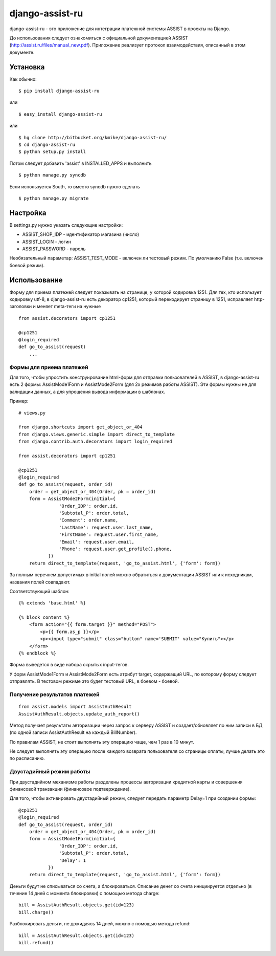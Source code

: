================
django-assist-ru
================

django-assist-ru - это приложение для интеграции платежной системы ASSIST в
проекты на Django.

До использования следует ознакомиться с официальной документацией
ASSIST (http://assist.ru/files/manual_new.pdf). Приложение реализует
протокол взаимодействия, описанный в этом документе.

Установка
=========

Как обычно::

    $ pip install django-assist-ru

или ::

    $ easy_install django-assist-ru

или ::

    $ hg clone http://bitbucket.org/kmike/django-assist-ru/
    $ cd django-assist-ru
    $ python setup.py install


Потом следует добавить 'assist' в INSTALLED_APPS и выполнить ::

    $ python manage.py syncdb

Если используется South, то вместо syncdb нужно сделать ::

    $ python manage.py migrate


Настройка
=========

В settings.py нужно указать следующие настройки:

* ASSIST_SHOP_IDP - идентификатор магазина (число)
* ASSIST_LOGIN - логин
* ASSIST_PASSWORD - пароль

Необязательный параметар: ASSIST_TEST_MODE - включен ли тестовый режим.
По умолчанию False (т.е. включен боевой режим).


Использование
=============

Форму для приема платежей следует показывать на странице, у которой кодировка
1251. Для тех, кто использует кодировку utf-8, в django-assist-ru есть
декоратор cp1251, который перекодирует страницу в 1251, исправляет
http-заголовки и меняет meta-теги на нужные ::

    from assist.decorators import cp1251

    @cp1251
    @login_required
    def go_to_assist(request)
        ...


Формы для приема платежей
-------------------------

Для того, чтобы упростить конструирование html-форм для отправки пользователей в
ASSIST, в django-assist-ru есть 2 формы: AssistMode1Form и AssistMode2Form
(для 2х режимов работы ASSIST). Эти формы нужны не для валидации данных, а для
упрощения вывода информации в шаблонах.

Пример::

    # views.py

    from django.shortcuts import get_object_or_404
    from django.views.generic.simple import direct_to_template
    from django.contrib.auth.decorators import login_required

    from assist.decorators import cp1251

    @cp1251
    @login_required
    def go_to_assist(request, order_id)
        order = get_object_or_404(Order, pk = order_id)
        form = AssistMode2Form(initial={
                   'Order_IDP': order.id,
                   'Subtotal_P': order.total,
                   'Comment': order.name,
                   'LastName': request.user.last_name,
                   'FirstName': request.user.first_name,
                   'Email': request.user.email,
                   'Phone': request.user.get_profile().phone,
               })
        return direct_to_template(request, 'go_to_assist.html', {'form': form})

За полным перечнем допустимых в initial полей можно обратиться к документации
ASSIST или к исходникам, названия полей совпадают.

Соответствующий шаблон::

    {% extends 'base.html' %}

    {% block content %}
        <form action="{{ form.target }}" method="POST">
            <p>{{ form.as_p }}</p>
            <p><input type="submit" class="button" name='SUBMIT' value="Купить"></p>
        </form>
    {% endblock %}

Форма выведется в виде набора скрытых input-тегов.

У форм AssistMode1Form и AssistMode2Form есть атрибут target, содержащий URL,
по которому форму следует отправлять. В тестовом режиме это будет тестовый URL,
в боевом - боевой.


Получение результатов платежей
------------------------------

::

    from assist.models import AssistAuthResult
    AssistAuthResult.objects.update_auth_report()

Метод получает результаты авторизации через запрос к серверу ASSIST и
создает/обновляет по ним записи в БД (по одной записи AssistAuthResult на
каждый BillNumber).

По правилам ASSIST, не стоит выполнять эту операцию чаще, чем 1 раз в 10 минут.

Не следует выполнять эту операцию после каждого возврата пользователя со
страницы оплаты, лучше делать это по расписанию.


Двустадийный режим работы
-------------------------

При двустадийном механизме работы разделены процессы авторизации кредитной
карты и совершения финансовой транзакции (финансовое подтверждение).

Для того, чтобы активировать двустадийный режим, следует передать параметр
Delay=1 при создании формы::

    @cp1251
    @login_required
    def go_to_assist(request, order_id)
        order = get_object_or_404(Order, pk = order_id)
        form = AssistMode1Form(initial={
                   'Order_IDP': order.id,
                   'Subtotal_P': order.total,
                   'Delay': 1
               })
        return direct_to_template(request, 'go_to_assist.html', {'form': form})

Деньги будут не списываться со счета, а блокироваться. Списание денег со счета
инициируется отдельно (в течение 14 дней с момента блокировки) с помощью метода
charge::

    bill = AssistAuthResult.objects.get(id=123)
    bill.charge()

Разблокировать деньги, не дожидаясь 14 дней, можно с помощью метода
refund::

    bill = AssistAuthResult.objects.get(id=123)
    bill.refund()

